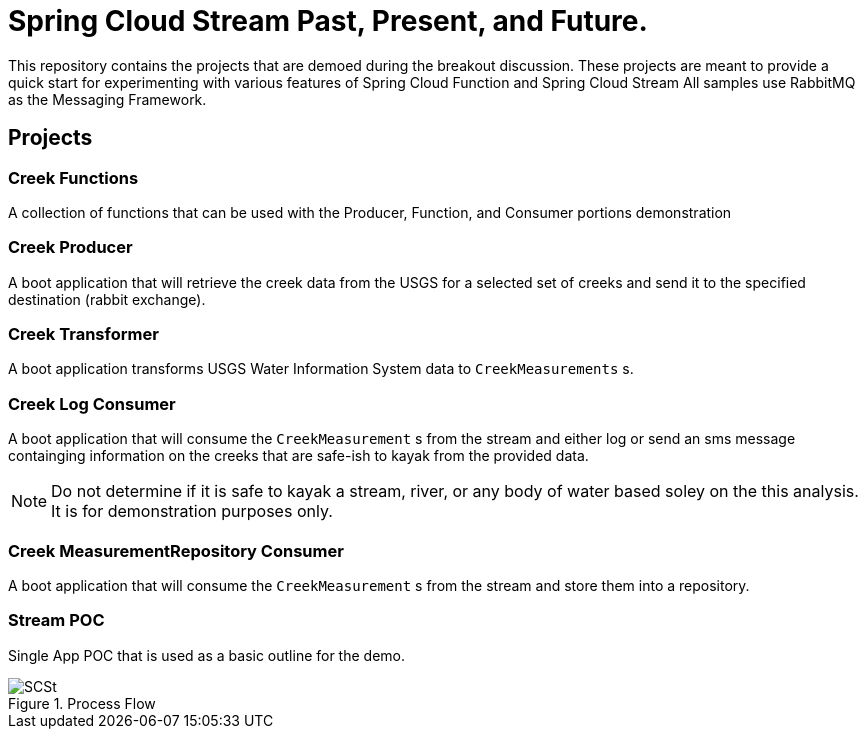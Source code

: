 = Spring Cloud Stream Past, Present, and Future.

This repository contains the projects that are demoed during the breakout discussion.
These projects are meant to provide a quick start for experimenting with various features of Spring Cloud Function and Spring Cloud Stream
All samples use RabbitMQ as the Messaging Framework.

== Projects

=== Creek Functions
A collection of functions that can be used with the Producer, Function, and Consumer portions demonstration

=== Creek Producer
A boot application that will retrieve the creek data from the USGS for a selected set of creeks and send it to the specified destination (rabbit exchange).

=== Creek Transformer
A boot application transforms USGS Water Information System data to `CreekMeasurements` s.


=== Creek Log Consumer
A boot application that will consume the `CreekMeasurement` s from the stream and either log or send an sms message containging information on  the creeks that are safe-ish to kayak from the provided data.

NOTE: Do not determine if it is safe to kayak a stream, river, or any body of water based soley on the this analysis.  It is for demonstration purposes only.

=== Creek MeasurementRepository Consumer
A boot application that will consume the `CreekMeasurement` s from the stream and store them into a repository.

=== Stream POC
Single App POC that is used as a basic outline for the demo.

[#img-processflow]
.Process Flow
image::https://github.com/cppwfs/scstdn2022/blob/main/SCSt-DN.png?raw=true[SCSt]




